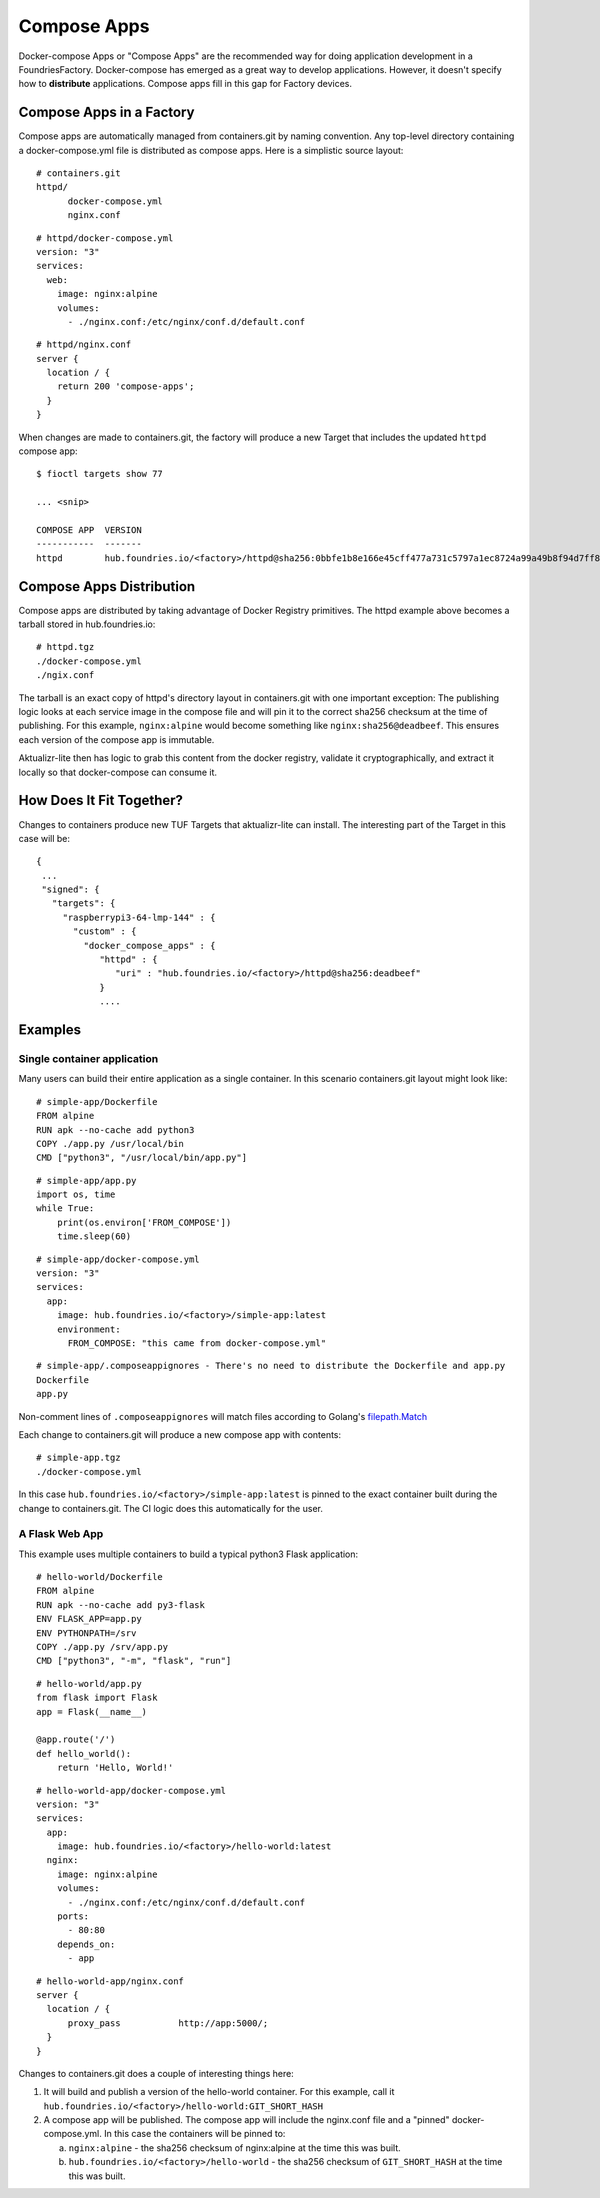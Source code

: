 .. _ref-compose-apps:

Compose Apps
============

Docker-compose Apps or "Compose Apps" are the recommended way for doing
application development in a FoundriesFactory. Docker-compose has emerged
as a great way to develop applications. However, it doesn't specify how to
**distribute** applications. Compose apps fill in this gap for Factory devices.

Compose Apps in a Factory
-------------------------

Compose apps are automatically managed from containers.git by naming
convention. Any top-level directory containing a docker-compose.yml file
is distributed as compose apps. Here is a simplistic source layout::

  # containers.git
  httpd/
        docker-compose.yml
        nginx.conf

::

  # httpd/docker-compose.yml
  version: "3"
  services:
    web:
      image: nginx:alpine
      volumes:
        - ./nginx.conf:/etc/nginx/conf.d/default.conf


::

  # httpd/nginx.conf
  server {
    location / {
      return 200 'compose-apps';
    }
  }

When changes are made to containers.git, the factory will produce a new
Target that includes the updated ``httpd`` compose app::

  $ fioctl targets show 77

  ... <snip>

  COMPOSE APP  VERSION
  -----------  -------
  httpd        hub.foundries.io/<factory>/httpd@sha256:0bbfe1b8e166e45cff477a731c5797a1ec8724a99a49b8f94d7ff851f2076924

Compose Apps Distribution
-------------------------

Compose apps are distributed by taking advantage of Docker Registry
primitives. The httpd example above becomes a tarball stored
in hub.foundries.io::

  # httpd.tgz
  ./docker-compose.yml
  ./ngix.conf

The tarball is an exact copy of httpd's directory layout in containers.git
with one important exception: The publishing logic looks at each service
image in the compose file and will pin it to the correct sha256 checksum
at the time of publishing. For this example, ``nginx:alpine`` would
become something like ``nginx:sha256@deadbeef``. This ensures each version of
the compose app is immutable.

Aktualizr-lite then has logic to grab this content from the docker registry,
validate it cryptographically, and extract it locally so that docker-compose
can consume it.


How Does It Fit Together?
-------------------------

Changes to containers produce new TUF Targets that aktualizr-lite can
install. The interesting part of the Target in this case will be::

 {
  ...
  "signed": {
    "targets": {
      "raspberrypi3-64-lmp-144" : {
        "custom" : {
          "docker_compose_apps" : {
             "httpd" : {
                "uri" : "hub.foundries.io/<factory>/httpd@sha256:deadbeef"
             }
             ....

Examples
--------

Single container application
~~~~~~~~~~~~~~~~~~~~~~~~~~~~

Many users can build their entire application as a single container. In
this scenario containers.git layout might look like::

  # simple-app/Dockerfile
  FROM alpine
  RUN apk --no-cache add python3
  COPY ./app.py /usr/local/bin
  CMD ["python3", "/usr/local/bin/app.py"]

::

  # simple-app/app.py
  import os, time
  while True:
      print(os.environ['FROM_COMPOSE'])
      time.sleep(60)

::

  # simple-app/docker-compose.yml
  version: "3"
  services:
    app:
      image: hub.foundries.io/<factory>/simple-app:latest
      environment:
        FROM_COMPOSE: "this came from docker-compose.yml"

::

  # simple-app/.composeappignores - There's no need to distribute the Dockerfile and app.py
  Dockerfile
  app.py

Non-comment lines of ``.composeappignores`` will match files
according to Golang's `filepath.Match`_

.. _filepath.Match:
   https://golang.org/pkg/path/filepath/#Match

Each change to containers.git will produce a new compose app with contents::

  # simple-app.tgz
  ./docker-compose.yml

In this case ``hub.foundries.io/<factory>/simple-app:latest`` is pinned to
the exact container built during the change to containers.git. The CI logic
does this automatically for the user.

A Flask Web App
~~~~~~~~~~~~~~~

This example uses multiple containers to build a typical python3 Flask
application::

  # hello-world/Dockerfile
  FROM alpine
  RUN apk --no-cache add py3-flask
  ENV FLASK_APP=app.py
  ENV PYTHONPATH=/srv
  COPY ./app.py /srv/app.py
  CMD ["python3", "-m", "flask", "run"]

::

  # hello-world/app.py
  from flask import Flask
  app = Flask(__name__)

  @app.route('/')
  def hello_world():
      return 'Hello, World!'

::

  # hello-world-app/docker-compose.yml
  version: "3"
  services:
    app:
      image: hub.foundries.io/<factory>/hello-world:latest
    nginx:
      image: nginx:alpine
      volumes:
        - ./nginx.conf:/etc/nginx/conf.d/default.conf
      ports:
        - 80:80
      depends_on:
        - app

::

  # hello-world-app/nginx.conf
  server {
    location / {
        proxy_pass           http://app:5000/;
    }
  }

Changes to containers.git does a couple of interesting things here:

#. It will build and publish a version of the hello-world container. For
   this example, call it ``hub.foundries.io/<factory>/hello-world:GIT_SHORT_HASH``

#. A compose app will be published. The compose app will include the
   nginx.conf file and a "pinned" docker-compose.yml. In this case the
   containers will be pinned to:

   a. ``nginx:alpine`` - the sha256 checksum of nginx:alpine at the time
      this was built.

   b. ``hub.foundries.io/<factory>/hello-world`` - the sha256 checksum
      of ``GIT_SHORT_HASH`` at the time this was built.
